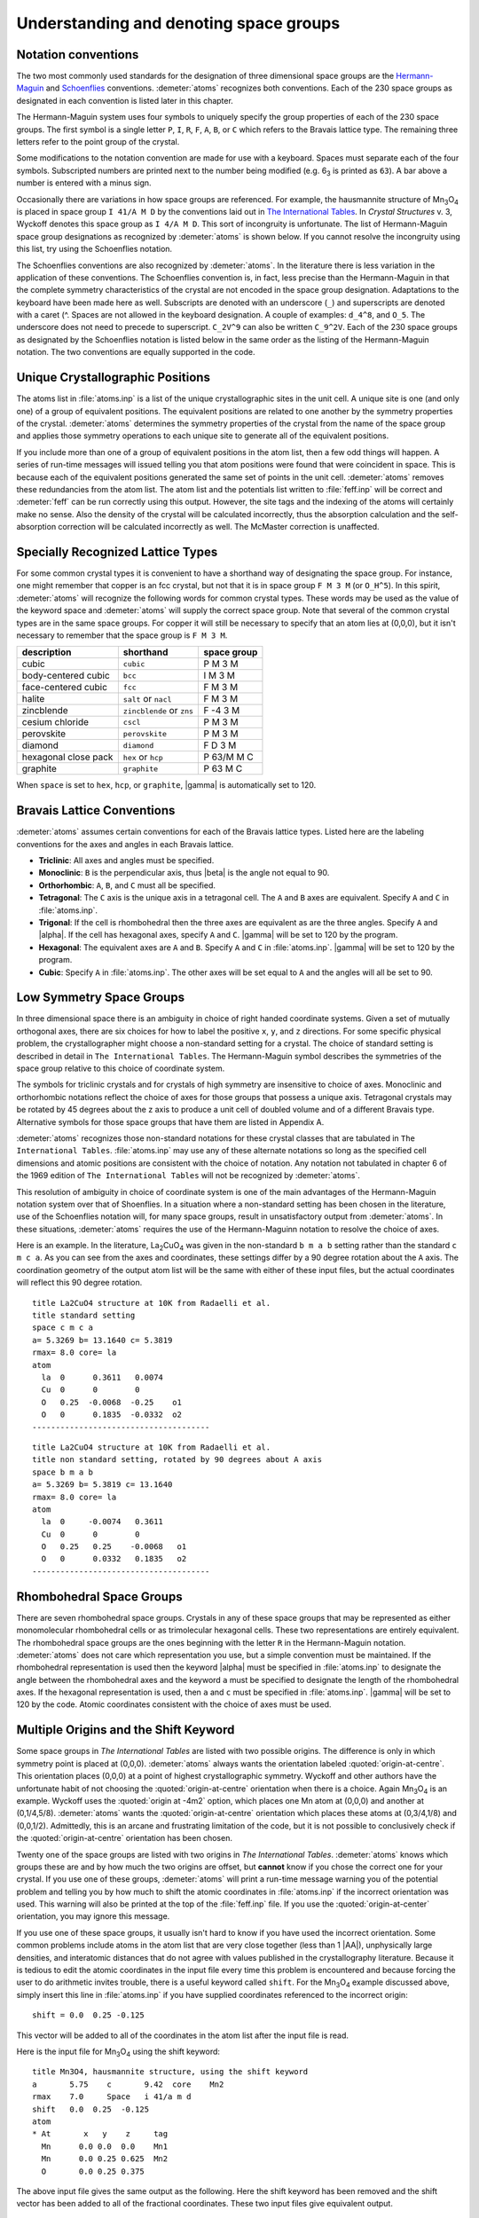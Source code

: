 ..
   Artemis document is copyright 2016 Bruce Ravel and released under
   The Creative Commons Attribution-ShareAlike License
   http://creativecommons.org/licenses/by-sa/3.0/


Understanding and denoting space groups
=======================================

.. todo:: Numbers in tables of space group symbols


Notation conventions
--------------------

The two most commonly used standards for the designation of three
dimensional space groups are the `Hermann-Maguin
<https://en.wikipedia.org/wiki/Hermann%E2%80%93Mauguin_notation>`_ and
`Schoenflies <https://en.wikipedia.org/wiki/Schoenflies_notation>`_
conventions. :demeter:`atoms` recognizes both conventions. Each of the
230 space groups as designated in each convention is listed later in
this chapter.

The Hermann-Maguin system uses four symbols to uniquely specify the
group properties of each of the 230 space groups. The first symbol is a
single letter ``P``, ``I``, ``R``, ``F``, ``A``, ``B``, or ``C`` which
refers to the Bravais lattice type. The remaining three letters refer to
the point group of the crystal.

Some modifications to the notation convention are made for use with a
keyboard. Spaces must separate each of the four symbols. Subscripted
numbers are printed next to the number being modified (e.g. 6\ :sub:`3`
is printed as ``63``). A bar above a number is entered with a minus
sign.

Occasionally there are variations in how space groups are referenced.
For example, the hausmannite structure of Mn\ :sub:`3`\ O\ :sub:`4` is
placed in space group ``I 41/A M D`` by the conventions laid out in
`The International Tables <http://it.iucr.org/A/>`_.  In *Crystal
Structures* v. 3, Wyckoff denotes this space group as ``I 4/A M
D``. This sort of incongruity is unfortunate. The list of
Hermann-Maguin space group designations as recognized by
:demeter:`atoms` is shown below. If you cannot resolve the incongruity
using this list, try using the Schoenflies notation.

.. bibliography:: ../artemis.bib
   :filter: author % "Wyckoff" or title % "International"
   :list: bullet


The Schoenflies conventions are also recognized by
:demeter:`atoms`. In the literature there is less variation in the
application of these conventions. The Schoenflies convention is, in
fact, less precise than the Hermann-Maguin in that the complete
symmetry characteristics of the crystal are not encoded in the space
group designation. Adaptations to the keyboard have been made here as
well. Subscripts are denoted with an underscore (``_``) and
superscripts are denoted with a caret (^. Spaces are not allowed in
the keyboard designation. A couple of examples: ``d_4^8``, and
``O_5``. The underscore does not need to precede to
superscript. ``C_2V^9`` can also be written ``C_9^2V``. Each of the
230 space groups as designated by the Schoenflies notation is listed
below in the same order as the listing of the Hermann-Maguin
notation. The two conventions are equally supported in the code.


Unique Crystallographic Positions
---------------------------------

The atoms list in :file:`atoms.inp` is a list of the unique
crystallographic sites in the unit cell. A unique site is one (and
only one) of a group of equivalent positions. The equivalent positions
are related to one another by the symmetry properties of the
crystal. :demeter:`atoms` determines the symmetry properties of the
crystal from the name of the space group and applies those symmetry
operations to each unique site to generate all of the equivalent
positions.

If you include more than one of a group of equivalent positions in the
atom list, then a few odd things will happen. A series of run-time
messages will issued telling you that atom positions were found that
were coincident in space. This is because each of the equivalent
positions generated the same set of points in the unit
cell. :demeter:`atoms` removes these redundancies from the atom
list. The atom list and the potentials list written to
:file:`feff.inp` will be correct and :demeter:`feff` can be run
correctly using this output. However, the site tags and the indexing
of the atoms will certainly make no sense. Also the density of the
crystal will be calculated incorrectly, thus the absorption
calculation and the self-absorption correction will be calculated
incorrectly as well. The McMaster correction is unaffected.


Specially Recognized Lattice Types
----------------------------------

For some common crystal types it is convenient to have a shorthand way
of designating the space group. For instance, one might remember that
copper is an fcc crystal, but not that it is in space group ``F M 3
M`` (or ``O_H^5``). In this spirit, :demeter:`atoms` will recognize
the following words for common crystal types. These words may be used
as the value of the keyword space and :demeter:`atoms` will supply the
correct space group. Note that several of the common crystal types are
in the same space groups. For copper it will still be necessary to
specify that an atom lies at (0,0,0), but it isn't necessary to
remember that the space group is ``F M 3 M``.


+----------------------+---------------------------+---------------+
| description          | shorthand                 | space group   |
+======================+===========================+===============+
| cubic                | ``cubic``                 | P M 3 M       |
+----------------------+---------------------------+---------------+
| body-centered cubic  | ``bcc``                   | I M 3 M       |
+----------------------+---------------------------+---------------+
| face-centered cubic  | ``fcc``                   | F M 3 M       |
+----------------------+---------------------------+---------------+
| halite               | ``salt`` or ``nacl``      | F M 3 M       |
+----------------------+---------------------------+---------------+
| zincblende           | ``zincblende`` or ``zns`` | F -4 3 M      |
+----------------------+---------------------------+---------------+
| cesium chloride      | ``cscl``                  | P M 3 M       |
+----------------------+---------------------------+---------------+
| perovskite           | ``perovskite``            | P M 3 M       |
+----------------------+---------------------------+---------------+
| diamond              | ``diamond``               | F D 3 M       |
+----------------------+---------------------------+---------------+
| hexagonal close pack | ``hex`` or ``hcp``        | P 63/M M C    |
+----------------------+---------------------------+---------------+
| graphite             | ``graphite``              | P 63 M C      |
+----------------------+---------------------------+---------------+

When ``space`` is set to ``hex``, ``hcp``, or ``graphite``, |gamma| is
automatically set to 120.



Bravais Lattice Conventions
---------------------------

:demeter:`atoms` assumes certain conventions for each of the Bravais
lattice types.  Listed here are the labeling conventions for the axes
and angles in each Bravais lattice.

- **Triclinic**: All axes and angles must be specified.

- **Monoclinic**: ``B`` is the perpendicular axis, thus |beta| is the
  angle not equal to 90.

- **Orthorhombic**: ``A``, ``B``, and ``C`` must all be specified.

- **Tetragonal**: The ``C`` axis is the unique axis in a tetragonal
  cell. The ``A`` and ``B`` axes are equivalent. Specify ``A`` and
  ``C`` in :file:`atoms.inp`.

- **Trigonal**: If the cell is rhombohedral then the three axes are
  equivalent as are the three angles. Specify ``A`` and |alpha|. If
  the cell has hexagonal axes, specify ``A`` and ``C``. |gamma| will
  be set to 120 by the program.

- **Hexagonal**: The equivalent axes are ``A`` and ``B``. Specify
  ``A`` and ``C`` in :file:`atoms.inp`. |gamma| will be set to 120 by the
  program.

- **Cubic**: Specify ``A`` in :file:`atoms.inp`. The other axes will
  be set equal to ``A`` and the angles will all be set to 90.


Low Symmetry Space Groups
-------------------------

In three dimensional space there is an ambiguity in choice of right
handed coordinate systems. Given a set of mutually orthogonal axes,
there are six choices for how to label the positive ``x``, ``y``, and
``z`` directions. For some specific physical problem, the
crystallographer might choose a non-standard setting for a crystal. The
choice of standard setting is described in detail in
``The International Tables``. The Hermann-Maguin symbol describes the
symmetries of the space group relative to this choice of coordinate
system.

The symbols for triclinic crystals and for crystals of high symmetry are
insensitive to choice of axes. Monoclinic and orthorhombic notations
reflect the choice of axes for those groups that possess a unique axis.
Tetragonal crystals may be rotated by 45 degrees about the z axis to
produce a unit cell of doubled volume and of a different Bravais type.
Alternative symbols for those space groups that have them are listed in
Appendix A.

:demeter:`atoms` recognizes those non-standard notations for these
crystal classes that are tabulated in ``The International
Tables``. :file:`atoms.inp` may use any of these alternate notations
so long as the specified cell dimensions and atomic positions are
consistent with the choice of notation. Any notation not tabulated in
chapter 6 of the 1969 edition of ``The International Tables`` will not
be recognized by :demeter:`atoms`.

This resolution of ambiguity in choice of coordinate system is one of
the main advantages of the Hermann-Maguin notation system over that of
Shoenflies. In a situation where a non-standard setting has been
chosen in the literature, use of the Schoenflies notation will, for
many space groups, result in unsatisfactory output from
:demeter:`atoms`. In these situations, :demeter:`atoms` requires the
use of the Hermann-Maguinn notation to resolve the choice of axes.

Here is an example. In the literature, La\ :sub:`2`\ CuO\ :sub:`4` was
given in the non-standard ``b m a b`` setting rather than the standard
``c m c a``. As you can see from the axes and coordinates, these
settings differ by a 90 degree rotation about the ``A`` axis. The
coordination geometry of the output atom list will be the same with
either of these input files, but the actual coordinates will reflect
this 90 degree rotation.

::

    title La2CuO4 structure at 10K from Radaelli et al.
    title standard setting
    space c m c a
    a= 5.3269 b= 13.1640 c= 5.3819
    rmax= 8.0 core= la
    atom
      la  0      0.3611   0.0074
      Cu  0      0        0
      O   0.25  -0.0068  -0.25    o1
      O   0      0.1835  -0.0332  o2
    --------------------------------------

::

    title La2CuO4 structure at 10K from Radaelli et al.
    title non standard setting, rotated by 90 degrees about A axis
    space b m a b
    a= 5.3269 b= 5.3819 c= 13.1640
    rmax= 8.0 core= la
    atom
      la  0     -0.0074   0.3611
      Cu  0      0        0
      O   0.25   0.25    -0.0068   o1
      O   0      0.0332   0.1835   o2
    --------------------------------------


Rhombohedral Space Groups
-------------------------

There are seven rhombohedral space groups. Crystals in any of these
space groups that may be represented as either monomolecular
rhombohedral cells or as trimolecular hexagonal cells. These two
representations are entirely equivalent. The rhombohedral space groups
are the ones beginning with the letter ``R`` in the Hermann-Maguin
notation. :demeter:`atoms` does not care which representation you use,
but a simple convention must be maintained. If the rhombohedral
representation is used then the keyword |alpha| must be specified in
:file:`atoms.inp` to designate the angle between the rhombohedral axes
and the keyword ``a`` must be specified to designate the length of the
rhombohedral axes. If the hexagonal representation is used, then ``a``
and ``c`` must be specified in :file:`atoms.inp`. |gamma| will be set
to 120 by the code. Atomic coordinates consistent with the choice of
axes must be used.


Multiple Origins and the Shift Keyword
--------------------------------------

Some space groups in *The International Tables* are listed with two
possible origins. The difference is only in which symmetry point is
placed at (0,0,0). :demeter:`atoms` always wants the orientation
labeled :quoted:`origin-at-centre`. This orientation places (0,0,0) at a point
of highest crystallographic symmetry. Wyckoff and other authors have
the unfortunate habit of not choosing the :quoted:`origin-at-centre`
orientation when there is a choice. Again Mn\ :sub:`3`\ O\ :sub:`4` is an
example. Wyckoff uses the :quoted:`origin at -4m2` option, which
places one Mn atom at (0,0,0) and another at (0,1/4,5/8).
:demeter:`atoms` wants the :quoted:`origin-at-centre` orientation
which places these atoms at (0,3/4,1/8) and (0,0,1/2). Admittedly,
this is an arcane and frustrating limitation of the code, but it is
not possible to conclusively check if the :quoted:`origin-at-centre`
orientation has been chosen.

Twenty one of the space groups are listed with two origins in *The
International Tables*. :demeter:`atoms` knows which groups these are
and by how much the two origins are offset, but **cannot** know if you
chose the correct one for your crystal. If you use one of these
groups, :demeter:`atoms` will print a run-time message warning you of
the potential problem and telling you by how much to shift the atomic
coordinates in :file:`atoms.inp` if the incorrect orientation was
used. This warning will also be printed at the top of the
:file:`feff.inp` file. If you use the :quoted:`origin-at-center`
orientation, you may ignore this message.

If you use one of these space groups, it usually isn't hard to know if
you have used the incorrect orientation. Some common problems include
atoms in the atom list that are very close together (less than 1
|AA|), unphysically large densities, and interatomic distances that do
not agree with values published in the crystallography
literature. Because it is tedious to edit the atomic coordinates in
the input file every time this problem is encountered and because
forcing the user to do arithmetic invites trouble, there is a useful
keyword called ``shift``. For the Mn\ :sub:`3`\ O\ :sub:`4` example
discussed above, simply insert this line in :file:`atoms.inp` if you have
supplied coordinates referenced to the incorrect origin:

::

      shift = 0.0  0.25 -0.125

This vector will be added to all of the coordinates in the atom list
after the input file is read.

Here is the input file for Mn\ :sub:`3`\ O\ :sub:`4` using the shift
keyword:

::

    title Mn3O4, hausmannite structure, using the shift keyword
    a       5.75    c       9.42  core    Mn2
    rmax    7.0     Space   i 41/a m d
    shift   0.0  0.25  -0.125
    atom
    * At       x   y    z     tag
      Mn      0.0 0.0  0.0    Mn1
      Mn      0.0 0.25 0.625  Mn2
      O       0.0 0.25 0.375

The above input file gives the same output as the following. Here the
shift keyword has been removed and the shift vector has been added to
all of the fractional coordinates. These two input files give equivalent
output.

::

    title Mn3O4, hausmannite structure, no shift keyword
    a       5.75    c       9.42  core      Mn2
    rmax    7.0     Space   i 41/a m d
    atom
    * At       x    y     z     tag
      Mn      0.0  0.25 -0.125  Mn1
      Mn      0.0  0.50  0.50   Mn2
      O       0.0  0.50  0.25



Denoting Space Groups
---------------------

The following is my attempt to demystify the crazy symbolism used by the
Hermann-Maguin and Schoenflies conventions. This is by no means an
adequate explanation of the rich and beautiful field of crystallography.
For that, I recommend a real crystallography text.

An important part of the demystification process is to define some of
the important terms used to describe crystal symmetries. The words
*system*, *Bravais lattice*, *crystal class*, and *space group* have
well-defined meanings. The symbols used in each of the notation
conventions specifically relate the various symmetries of crystals. In
crystallography, a symmetry operation is defined as a sequence of
reflections, translations, and/or rotations that map the crystal back
onto itself in such a way that the crystal after the mapping is
indistinguishable from the crystal before the mapping.



A Quick Review of Crystallography
~~~~~~~~~~~~~~~~~~~~~~~~~~~~~~~~~

To start, here are some definitions. These will be elaborated below.

- **System**: The undecorated shape of the unit cell.

- **Bravais Lattice**: An undecorated lattice of equivalent points.

- **Crystal Class**: The description of the symmetries about a point.

- **Space Group**: The complete description of three dimensional
  crystal symmetries.

There are seven systems of crystals. The system refers to the shape of
the undecorated unit cell. They are:

- **Triclinic**: a |neq| b |neq| c, |alpha| |neq| |beta| |neq| |gamma| |neq| 90\ |deg|

- **Monoclinic**: a |neq| b |neq| c, |alpha| = |gamma| = 90\ |deg|, |beta| |neq| 90\ |deg|

- **Orthorhombic**: a |neq| b |neq| c, |alpha| = |beta| = |gamma| = 90\ |deg|

- **Tetragonal**: a = b |neq| c, |alpha| = |beta| = |gamma| = 90\ |deg|

- **Hexagonal**: a = b |neq| c, |alpha| = |beta| = 90\ |deg|, |gamma| = 120\ |deg|

- **Trigonal**: (rhombohedral axes): a = b = c, |alpha| = |beta| = |gamma| < 120\ |deg| |neq| 90\ |deg|
  (hexagonal axes): a = b |neq| c, |alpha| = |beta| = 90\ |deg|, |gamma| = 120\ |deg|

- **Cubic**: a = b = c, |alpha| = |beta| = |gamma| = 90\ |deg|

There are fourteen Bravais lattices. The Bravais lattices are
constructed from the simplest translational symmetries applied to the
seven crystal systems. A ``P`` lattice has decoration only at the
corners of the unit cell. An ``I`` lattice has decoration at the body
center of the cell as well as at the corners. An ``F`` lattice has
decoration at the face centers as well as at the corners. A ``C``
lattice has decoration at the center of the (001) face as well as at the
corners. Likewise ``A`` and ``B`` lattices have decoration at the
centers of the (100) and (010) faces respectively. ``R`` lattices are a
special type in the trigonal system which possess rhombohedral symmetry.

All seven crystal systems have ``P`` lattices, but not all the classes
have the other type of Bravais lattices. This is because there is
degeneracy when all the Bravais lattice types are applied to all the
crystal systems. For example, a face centered tetragonal cell can be
expressed as a body centered tetragonal cell by rotating the two
equivalent axes by 45\ |deg| and shortening them by a factor of square
root of 2. Considering such degeneracies reduces the possible
decorations of the seven systems to these 14 unique three dimensional
lattices:

+---------------+------------+
| Lattice       | symbol     |
+===============+============+
|  Triclinic    | P          |
+---------------+------------+
|  Monoclinic   | P, C       |
+---------------+------------+
|  Orthorhombic | P, C, I, F |
+---------------+------------+
|  Tetragonal   | P, I       |
+---------------+------------+
|  Hexagonal    | P          |
+---------------+------------+
|  Trigonal     | P, R       |
+---------------+------------+
|  Cubic        | P, I, F    |
+---------------+------------+

For historic reasons, hexagonal cells are sometimes called ``C``
lattices. :demeter:`atoms` will recognize hexagonal ``P`` cells
denoted in :file:`atoms.inp` by the letter ``C``. Modern literature
usually uses the ``P`` designation.

The decorations placed on the Bravais lattices come in 32 flavors called
classes or point groups which represent the possible symmetries within
the decorations. Each type of symmetry is defined either by a reflection
plane, a rotation axis, or a rotary inversion axis. A reflection plane
can either be a simple mirror plane or a glide plane, which defines the
symmetry operation of reflecting through a mirror followed by
translating along a direction in the plane. A rotation axis can either
define a simple rotation or a screw rotation, which is the symmetry
operation of rotating about the axis followed by translating along that
axis. A rotary inversion axis defines the symmetry operation of
reflecting through a plane followed by rotating about an axis in that
plane.

These three symmetry types, reflection plane, rotation axis, and rotary
inversion axis, can be combined in 32 non-degenerate ways. (An example
degeneracy: the symmetry operation of combining a 180\ |deg| rotary inversion
with a mirror reflection is identical to the operation of a simple 180\ |deg|
rotation.) It would seem that the 32 classes could decorate the 14
Bravais lattices in 458 ways. In fact, the number might be larger as
there are numerous types of screw axes and glide planes. Again,
considering degeneracies reduces the total number of combinations,
leaving 230 unique decorations of the Bravais lattices. These are called
space groups. The 230 space groups are a rigorously complete set of
descriptions of crystal symmetries in three dimensional space. That is,
there may be new crystals but there are no new space groups. Here I am
only considering space-filling crystals with translational periodicity.
3-D Penrose structures and quasi-crystals are outside the realm of this
appendix and of the code.



Decoding the Hermann-Maguin Notation
~~~~~~~~~~~~~~~~~~~~~~~~~~~~~~~~~~~~

The Hermann-Maguin notation uses a set of two to four symbols to
completely specify the symmetries of a space group. The first symbol is
always a single letter specifying the Bravais lattice. The next three
symbols specify the class of the space group. These three symbols are
some combination of the following characters:

::

        1 2 3 4 5 6 A B C D M N / -

These are sufficient to completely specify the various planar and axial
symmetries of the classes and sub-classes. The following is a discussion
of the most important rules of this convention. Some details are
neglected but sufficient information is provided to appreciate the
information contained in the notation.

The second symbol in the Hermann-Maguin notation, i.e. the one after the
Bravais lattice symbol, tells about symmetries involving the primary
axis of the cell and/or of the plane normal to the primary axis. The
primary axis is defined as follows:

- **Triclinic**: none

- **Monoclinic**: the B axis

- **Orthorhombic**: the C axis

- **Tetragonal**: the C axis

- **Hexagonal**: the C axis

- **Trigonal**: the A axis

- **Cubic**: the A axis

In cubic or rhombohedral lattices the axes are equivalent, thus the
primary axis is arbitrary. For orthorhombic lattices the third and
fourth symbols specify the symmetries of the a and b axes respectively.
In other lattices, the last two symbols encode the remaining symmetries
as described below.

A space filling crystal will always show a symmetry when rotated through
``(360/n)`` degrees, where n is one of ``1``, ``2``, ``3``, ``4``, or
``6``. The second symbol often tells the rotational symmetry properties
of the primary axis. Notice that all trigonal, tetragonal, and hexagonal
groups have a ``3``, ``4``, or ``6`` respectively in their designations.
Many orthorhombic and monoclinic groups have a ``2``, which is the
highest degree of rotational symmetry available to those lattices. Cubic
groups may possess 2- or 4-fold rotational symmetry about the cell axes,
thus have ``2`` or ``4`` in the second symbol.

Many second symbols contain a second number. This is the subscripted
number when the Hermann-Maguin notation is typeset. This refers to the
type of screw symmetry associated with the axis. A screw symmetric
lattice is mapped onto itself by an anti-clockwise rotation through
``m*(360/n)`` degrees and a translation of ``1/n`` up the primary axis.
Here n is the degree of rotational symmetry, m is the type of screw, and
the definition of rotation and direction is right-handed. Two types of
screw symmetry that are different only in handedness of rotation are
called enantiomorphous. The enantiomorphous pairs are ``31`` and ``32``,
``41`` and ``43``, ``61`` and ``65``, and ``62`` and ``64``.

Several of the second symbols are one or two numbers followed by a slash
and a letter, e.g. ``P 63/M M C``. The letter specifies the type of
reflection plane that is normal to the rotation axis.

There are several types of reflection planes. The simplest is a mirror
plane, denoted by the letter ``M``. This says the crystal is mapped onto
itself by reflecting all atoms through a mirror placed in an appropriate
plane in the crystal. The letters ``A``, ``B``, or ``C`` denote glide
planes. These map the crystal onto itself by reflecting through the
plane then translating elements of the crystal by half the length of the
cell axis normal to the reflection plane. A ``D`` glide plane is similar
but involves translations of a quarter of the cell axis length. Finally,
the letter ``N`` denotes a diagonal glide plane, which is a reflection
through a plane followed by a translation in the same plane of half the
length of both cell axes in that plane.

The symbol ``-`` before a number indicates a rotary inversion axis. This
maps the crystal back onto itself by rotating through ``(360/n)``
degrees then reflecting through a plane parallel to the rotation axis.

A final word about the Hermann-Maguin notation, all cubic space groups
have four three-fold rotational axes through the body diagonals. Thus
all cubic groups have the number 3 as the third symbol, e.g.
``F M 3 M``.


Decoding the Schoenflies Notation
~~~~~~~~~~~~~~~~~~~~~~~~~~~~~~~~~

The Schoenflies notation uses a set of three symbols to classify sets
of space groups by their dominant symmetry features. The letters
``C``, ``D``, ``S``, ``T``, and ``O`` denote the character of the
center of symmetry. The symbol after the underscore (the subscript
when typeset) indicates the presence of symmetry planes and additional
symmetry axes.  The number after the caret (the superscript when
typeset) is simply an indexing of all the distinct space groups that
share major symmetry properties. In the older literature, ``D``
symmetry centers are occasionally referred to as
``V``. :demeter:`atoms` will probably understand a space group
referred to by the letter ``V``, but using the ``D`` notation is
recommended.

The letter ``C`` indicates an rotation axis where the crystal is mapped
onto itself when rotated by ``(360/n)`` deg, where n is the number after
the underscore. An ``H`` after the underscore indicates the presence of
a plane of symmetry normal to the rotation axis. A ``V`` after the
underscore indicates one or two planes of symmetry parallel to the
rotation axis. The letter ``S`` after the underscore indicates a normal
plane of symmetry in a crystal where the degree of rotational symmetry
is 1. The letter ``I`` after the underscore indicates the presence of a
point center of symmetry.

The letter ``S`` indicates a rotary inversion axis. The degree of
rotation is the number after the underscore.

The letter ``D`` denotes a primary rotation axis with another rotation
axis normal to it. The degree of rotation of both axes is the number
after the underscore. The letters ``H`` and ``V`` have the same meanings
as they did in groups beginning with the letter ``C``. The letter ``D``
indicates the presence of a diagonal symmetry plane.

Cubic groups are all specified by the letters ``T`` and ``O``. ``T``
indicates tetrahedral symmetry, that is, the presence of the four
three-fold axes and three two-fold axes. ``O`` indicates octahedral
symmetry, i.e. four three-fold axes with three four-fold axes. ``H`` and
``D`` after the underscore carry the same meaning as before.


The Hermann-Maguin Notation
~~~~~~~~~~~~~~~~~~~~~~~~~~~


Notation for the Standard Settings
^^^^^^^^^^^^^^^^^^^^^^^^^^^^^^^^^^

**2 Triclinic and 13 Monoclinic Space Groups**

+------+-------+--------+-------+-------+--------+---------+
| [1]  |P 1    |P -1    |P 2    |P 21   |C 2     |P M      |
+------+-------+--------+-------+-------+--------+---------+
| [7]  |P C    |C M     |C C    |P 2/M  |P 21/M  |C 2/M    |
+------+-------+--------+-------+-------+--------+---------+
| [13] |P 2/C  |P 21/C  |C 2/C  |                          |
+------+-------+--------+-------+--------------------------+

**59 Orthorhombic Space Groups**


+----------+----------+----------+----------+----------+----------+
|P 2 2 2   |P 2 2 21  |P 21 21 2 |P 21 21 21|C 2 2 21  |C 2 2 2   |
+----------+----------+----------+----------+----------+----------+
|F 2 2 2   |I 2 2 2   |I 21 21 21|P M M 2   |P M C 21  |P C C 2   |
+----------+----------+----------+----------+----------+----------+
|P M A 2   |P C A 21  |P N C 2   |P M N 21  |P B A 2   |P N A 21  |
+----------+----------+----------+----------+----------+----------+
|P N N 2   |C M M 2   |C M C 21  |C C C 2   |A M M 2   |A B M 2   |
+----------+----------+----------+----------+----------+----------+
|A M A 2   |A B A 2   |F M M 2   |F D D 2   |I M M 2   |I B A 2   |
+----------+----------+----------+----------+----------+----------+
|I M A 2   |P M M M   |P N N N   |P C C M   |P B A N   |P M M A   |
+----------+----------+----------+----------+----------+----------+
|P N N A   |P M N A   |P C C A   |P B A M   |P C C N   |P B C M   |
+----------+----------+----------+----------+----------+----------+
|P N N M   |P M M N   |P B C N   |P B C A   |P N M A   |C M C M   |
+----------+----------+----------+----------+----------+----------+
|C M C A   |C M M M   |C C C M   |C M M A   |C C C A   |F M M M   |
+----------+----------+----------+----------+----------+----------+
|F D D D   |I M M M   |I B A M   |I B C A   |I M M A   |          |
+----------+----------+----------+----------+----------+----------+

**68 Tetragonal Space Groups**


+----------+----------+----------+----------+----------+------------+
|P 4       |P 41      |P 42      |P 43      |I 4       |I 41        |
+----------+----------+----------+----------+----------+------------+
|P -4      |I -4      |P 4/M     |P 42/M    |P 4/N     |P 42/N      |
+----------+----------+----------+----------+----------+------------+
|I 4/M     |I 41/A    |P 4 2 2   |P 4 21 2  |P 41 2 2  |P 41 21 2   |
+----------+----------+----------+----------+----------+------------+
|P 42 2 2  |P 42 21 2 |P 43 2 2  |P 43 21 2 |I 4 2 2   |I 41 2 2    |
+----------+----------+----------+----------+----------+------------+
|P 4 M M   |P 4 B M   |P 42 C M  |P 42 N M  |P 4 C C   |P 4 N C     |
+----------+----------+----------+----------+----------+------------+
|P 42 M C  |P 42 B C  |I 4 M M   |I 4 C M   |I 41 M D  |I 41 C D    |
+----------+----------+----------+----------+----------+------------+
|P -4 2 M  |P -4 2 C  |P -4 21 M |P -4 21 C |P -4 M 2  |P -4 C 2    |
+----------+----------+----------+----------+----------+------------+
|P -4 B 2  |P -4N2    |I -4 M 2  |I -4 C 2  |I -42 M   |I -42 D     |
+----------+----------+----------+----------+----------+------------+
|P 4/M M M |P 4/M C C |P 4/N B M |P 4/N N C |P 4/M B M |P 4/M N C   |
+----------+----------+----------+----------+----------+------------+
|P 4/N M M |P 4/N C C |P 42/M M C|P 42/M C M|P 42/N B C|P 42/N N M  |
+----------+----------+----------+----------+----------+------------+
|P 42/M B C|P 42/M N M|P 42/N M C|P 42/N C M|I 4/M M M |I 4/M C M   |
+----------+----------+----------+----------+----------+------------+
|I 41/A M D|I 41/A C D|                                             |
+----------+----------+---------------------------------------------+

**25 Trigonal Space Groups**


+----------+----------+----------+----------+----------+------------+
|P 3       |P 3 1     |P 32      |R3        |P -3      |R -3        |
+----------+----------+----------+----------+----------+------------+
|P 3 1 2   |P 3 2 1   |P 31 1 2  |P 31 2 1  |P 32 1 2  |P 32 2 1    |
+----------+----------+----------+----------+----------+------------+
|R 32      |P 3 M 1   |P 3 1 M   |P 3 C 1   |P 3 1 C   |R 3 M       |
+----------+----------+----------+----------+----------+------------+
|R 3C      |P -3 1 M  |P -3 1 C  |P -3 M 1  |P -3 C 1  |R -3 M      |
+----------+----------+----------+----------+----------+------------+
|R -3 C    |          |          |          |          |            |
+----------+----------+----------+----------+----------+------------+

**27 Hexagonal Space Groups**


+----------+----------+----------+----------+----------+------------+
|P 6       |P 61      |P 65      |P 62      |P 64      |P 63        |
+----------+----------+----------+----------+----------+------------+
|P -6      |P 6/M     |P 63/M    |P 62 2    |P 61 2 2  |P 65 2 2    |
+----------+----------+----------+----------+----------+------------+
|P 62 2 2  |P 64 2 2  |P 63 2 2  |P 6 M M   |P 6 C C   |P 63 C M    |
+----------+----------+----------+----------+----------+------------+
|P 63 M C  |P -6 M 2  |P -6 C 2  |P -6 2 M  |P -62 C   |P 6/M M M   |
+----------+----------+----------+----------+----------+------------+
|P 6/M C C |P 63/M C M|P 63/M M C|          |          |            |
+----------+----------+----------+----------+----------+------------+

**36 Cubic Space Groups**


+----------+----------+----------+----------+----------+------------+
|P 2 3     |F 2 3     |I 2 3     |P 21 3    |I 21 3    |P M 3       |
+----------+----------+----------+----------+----------+------------+
|P N 3     |F M 3     |F D 3     |I M 3     |P A 3     |I A 3       |
+----------+----------+----------+----------+----------+------------+
|P 4 3 2   |P 42 3 2  |F 4 3 2   |F 41 3 2  |I 4 3 2   |P 43 3 2    |
+----------+----------+----------+----------+----------+------------+
|P 41 3 2  |I 41 3 2  |P -4 3 M  |F -4 3 M  |I -4 3 M  |P -4 3 N    |
+----------+----------+----------+----------+----------+------------+
|F -4 3 C  |I -4 3 D  |P M 3 M   |P N 3 N   |P M 3 N   |P N 3 M     |
+----------+----------+----------+----------+----------+------------+
|F M 3 M   |F M 3 C   |F D 3 M   |F D 3 C   |I M 3 M   |I A 3 D     |
+----------+----------+----------+----------+----------+------------+


Non-Standard Settings
^^^^^^^^^^^^^^^^^^^^^

Here are the notations for the alternate settings of the monoclinic and
orthorhombic space groups. Also presented are the notations for
tetragonal space groups that have been rotated by 45 degrees resulting
in a unit cell of doubled volume and of a different Bravais type.

In an monoclinic or orthorhombic space group, the Hermann-Maguin symbols
are identical for the various settings if none of the three axes possess
special symmetry properties. In this case the three axes are
distinguished only by length and the symbol is the same for all
settings.

The column headings below indicate the orientations of the alternative
settings relative to the standard setting. For instance, ``cab`` is a
setting with axes and coordinates cyclically permuted from the
standard setting. This is equivalent to a rotation of 120 degrees
about an axis in a <111> direction relative to the Cartesian axes. The
setting ``a-cb`` is rotated by 90 degrees about the A axis. Thus the
``B`` and ``C`` axes are swapped and the ``y`` and ``z`` coordinates
in the standard setting map onto the ``z`` and ``-y`` coordinates of
the alternate setting. In :demeter:`atoms`, when an alternative
setting is specified in :file:`atoms.inp`, the axes and coordinates are
multiplied by the appropriate permutation matrix onto the standard
setting. The positions in the unit cell are expanded according to the
Hermann-Maguin symbol for the standard setting. The contents of the
unit cell are then permuted back to the specified setting.

**Symbols for Monoclinic Groups of Various Settings**

::

    standard                     |         standard
      abc            bca         |          abc             bca
    -----------------------------------------------------------------
      P 2     both settings      |          P 21      both settings
      B 2    or     C 2          |          P M       both settings
      P B    or     P C          |          B M      or     C M
      B B    or     C C          |          P 2/M     both settings
      P 21/M  both settings      |          B 2/M    or     C 2/M
      P 2/B  or     P 2/C        |          P 21/B   or     P 2/C
      B 2/B  or     C 2/C        |



**Symbols for Orthorhombic Groups of Various Settings**


+----------+----------+----------+----------+----------+----------+
|(standard)|          |          |          |          |          |
|abc       |cab       |bca       |a-cb      |ba-c      |-cab      |
+==========+==========+==========+==========+==========+==========+
|P 2 2 2   |each setting                                          |
+----------+----------+----------+----------+----------+----------+
|P 2 2 21  |P 21 2 2  |P 2 21 2  |P 2 21 2  |P 2 2 21  |P 21 2 2  |
+----------+----------+----------+----------+----------+----------+
|P 21 21 2 |P 2 21 21 |P 21 2 21 |P 21 2 21 |P 21 21 2 |P 2 21 21 |
+----------+----------+----------+----------+----------+----------+
|P 21 21 21|each setting                                          |
+----------+----------+----------+----------+----------+----------+
|C 2 2 21  |A 21 2 2  |B 2 21 2  |B 2 21 2  |C 2 2 21  |A 21 2 2  |
+----------+----------+----------+----------+----------+----------+
|C 2 2 2   |A 2 2 2   |B 2 2 2   |B 2 2 2   |C 2 2 2   |A 2 2 2   |
+----------+----------+----------+----------+----------+----------+
|F 2 2 2   |each setting                                          |
+----------+------------------------------------------------------+
|I 2 2 2   |each setting                                          |
+----------+------------------------------------------------------+
|I 21 21 21|each setting                                          |
+----------+----------+----------+----------+----------+----------+
|P M M 2   |P 2 M M   |P M 2 M   |P M 2 M   |P M M 2   |P 2 M M   |
+----------+----------+----------+----------+----------+----------+
|P M C 21  |P 21 M A  |P B 21 M  |P M 21 B  |P C M 21  |P 21 A M  |
+----------+----------+----------+----------+----------+----------+
|P C C 2   |P 2 A A   |P B 2 B   |P B 2 B   |P C C 2   |P 2 A A   |
+----------+----------+----------+----------+----------+----------+
|P M A 2   |P 2 M B   |P C 2 M   |P M 2 A   |P B M 2   |P 2 C M   |
+----------+----------+----------+----------+----------+----------+
|P C A 21  |P 21 A B  |P C 21 B  |P B 21 A  |P B C 21  |P 21 C A  |
+----------+----------+----------+----------+----------+----------+
|P N C 2   |P 2 N A   |P B 2 N   |P N 2 B   |P C N 2   |P 2 A N   |
+----------+----------+----------+----------+----------+----------+
|P M N 21  |P 21 M N  |P N 21 M  |P M 21 N  |P N M 21  |P 2 N M   |
+----------+----------+----------+----------+----------+----------+
|P B A 2   |P 2 C B   |P C 2 A   |P C 2 A   |P B A 2   |P 2 C B   |
+----------+----------+----------+----------+----------+----------+
|P N A 21  |P 21 N B  |P C 21 N  |P N 21 A  |P B N 21  |P 2 C N   |
+----------+----------+----------+----------+----------+----------+
|P N N 2   |P 2 N N   |P N 2 N   |P N 2 N   |P N N 2   |P 2 N N   |
+----------+----------+----------+----------+----------+----------+
|C M M 2   |A 2 M M   |B M 2 M   |B M 2 M   |C M M 2   |A 2 M M   |
+----------+----------+----------+----------+----------+----------+
|C M C 21  |A 21 M A  |B B 21 M  |B M 21 B  |C C M 21  |A 21 A M  |
+----------+----------+----------+----------+----------+----------+
|C C C 2   |A 2 C A   |B B 2 C   |B B 2 B   |C C C 2   |A 2 A A   |
+----------+----------+----------+----------+----------+----------+
|A M M 2   |B 2 M M   |C M 2 M   |A M 2 M   |B M M 2   |C 2 M M   |
+----------+----------+----------+----------+----------+----------+
|A B M 2   |B 2 C M   |C M 2 A   |A C 2 M   |B M A 2   |C 2 M B   |
+----------+----------+----------+----------+----------+----------+
|A M A 2   |B 2 M B   |C C 2 M   |A M 2 A   |B B M 2   |C 2 C M   |
+----------+----------+----------+----------+----------+----------+
|A B A 2   |B 2 C B   |C C 2 A   |A C 2 A   |B B A 2   |C 2 C B   |
+----------+----------+----------+----------+----------+----------+
|F M M 2   |F 2 M M   |F M 2 M   |F M 2 M   |F M M 2   |F 2 M M   |
+----------+----------+----------+----------+----------+----------+
|F D D 2   |F 2 D D   |F D 2 D   |F D 2 D   |F D D 2   |F 2 D D   |
+----------+----------+----------+----------+----------+----------+
|I M M 2   |I 2 M M   |I M 2 M   |I M 2 M   |I M M 2   |I 2 M M   |
+----------+----------+----------+----------+----------+----------+
|I B A 2   |I 2 C B   |I C 2 A   |I C 2 A   |I B A 2   |I 2 C B   |
+----------+----------+----------+----------+----------+----------+
|I M A 2   |I 2 M B   |I C 2 M   |I M 2 A   |I B M 2   |I 2 C M   |
+----------+----------+----------+----------+----------+----------+
|P M M M   |each setting                                          |
+----------+------------------------------------------------------+
|P N N N   |each setting                                          |
+----------+----------+----------+----------+----------+----------+
|P C C M   |P M A A   |P B M B   |P B M B   |P C C M   |P M A A   |
+----------+----------+----------+----------+----------+----------+
|P B A N   |P N C B   |P C N A   |P C N A   |P B A N   |P N C B   |
+----------+----------+----------+----------+----------+----------+
|P M M A   |P B M M   |P M C M   |P M A M   |P M M B   |P C M M   |
+----------+----------+----------+----------+----------+----------+
|P N N A   |P B N N   |P N C N   |P N A N   |P N N B   |P C N N   |
+----------+----------+----------+----------+----------+----------+
|P M N A   |P B M N   |P N C M   |P M A N   |P N M B   |P C N M   |
+----------+----------+----------+----------+----------+----------+
|P C C A   |P B A A   |P B C B   |P B A B   |P C C B   |P C A A   |
+----------+----------+----------+----------+----------+----------+
|P B A M   |P M C B   |P C M A   |P C M A   |P B A M   |P M C B   |
+----------+----------+----------+----------+----------+----------+
|P C C N   |P N A A   |P B N B   |P B N B   |P C C N   |P N A A   |
+----------+----------+----------+----------+----------+----------+
|P B C M   |P M C A   |P B M A   |P C M B   |P C A M   |P M A B   |
+----------+----------+----------+----------+----------+----------+
|P N N M   |P M N N   |P N M N   |P N M N   |P N N M   |P M N N   |
+----------+----------+----------+----------+----------+----------+
|P M M N   |P N M M   |P M N M   |P M N M   |P M M N   |P N M M   |
+----------+----------+----------+----------+----------+----------+
|P B C N   |P N C A   |P B N A   |P C N B   |P C A N   |P N A B   |
+----------+----------+----------+----------+----------+----------+
|P B C A   |P B C A   |P B C A   |P C A B   |P C A B   |P C A B   |
+----------+----------+----------+----------+----------+----------+
|P N M A   |P B N M   |P M C N   |P N A M   |P M N B   |P C M N   |
+----------+----------+----------+----------+----------+----------+
|C M C M   |A M M A   |B B M M   |B M M B   |C C M M   |A M A M   |
+----------+----------+----------+----------+----------+----------+
|C M C A   |A B M A   |B B C M   |B M A B   |C C M B   |A C A M   |
+----------+----------+----------+----------+----------+----------+
|C M M M   |A M M M   |B M M M   |B M M M   |C M M M   |A M M M   |
+----------+----------+----------+----------+----------+----------+
|C C C M   |A M A A   |B B M B   |B B M B   |C C C M   |A M A A   |
+----------+----------+----------+----------+----------+----------+
|C M M A   |A B M M   |B M C M   |B M A M   |C M M B   |A C M M   |
+----------+----------+----------+----------+----------+----------+
|C C C A   |A B A A   |B B C B   |B B A B   |C C C B   |A C A A   |
+----------+----------+----------+----------+----------+----------+
|F M M M   |each setting                                          |
+----------+------------------------------------------------------+
|F D D D   |each setting                                          |
+----------+------------------------------------------------------+
|I M M M   |each setting                                          |
+----------+----------+----------+----------+----------+----------+
|I B A M   |I M C B   |I C M A   |I C M A   |I B A M   |I M C B   |
+----------+----------+----------+----------+----------+----------+
|I B C A   |I B C A   |I B C A   |I C A B   |I C A B   |I C A B   |
+----------+----------+----------+----------+----------+----------+
|I M M A   |I B M M   |I M C M   |I M A M   |I M M B   |I C M M   |
+----------+----------+----------+----------+----------+----------+

**Symbols for Tetragonal Groups of Various Orientations**


+---------------+---------------+---------------+---------------+
|(standard) abc |(a+b)(b-a)c    |(standard) abc |(a+b)(b-a)c    |
+===============+===============+===============+===============+
|P 4            |C 4            |P 41           |C 41           |
+---------------+---------------+---------------+---------------+
|P 42           |C 42           |P 43           |C 43           |
+---------------+---------------+---------------+---------------+
|I 4            |F 4            |I 41           |F 41           |
+---------------+---------------+---------------+---------------+
|P -4           |C -4           |I -4           |F -4           |
+---------------+---------------+---------------+---------------+
|P 4/M          |C 4/M          |P 42/M         |C 42/M         |
+---------------+---------------+---------------+---------------+
|P 4/N          |C 4/A          |P 42/M         |C 42/A         |
+---------------+---------------+---------------+---------------+
|I 4/M          |F 4/M          |I 41/A         |F 41/D         |
+---------------+---------------+---------------+---------------+
|P 4 2 2        |C 4 2 2        |P 4 2 21       |C 4 2 21       |
+---------------+---------------+---------------+---------------+
|P 41 2 2       |C 41 2 2       |P 41 2 21      |C 41 2 21      |
+---------------+---------------+---------------+---------------+
|P 42 2 2       |C 42 2 2       |P 42 2 21      |C 42 2 21      |
+---------------+---------------+---------------+---------------+
|P 43 2 2       |C 43 2 2       |P 43 2 21      |C 43 2 21      |
+---------------+---------------+---------------+---------------+
|I 4 2 2        |F 4 2 2        |I 41 2 2       |F 41 2 2       |
+---------------+---------------+---------------+---------------+
|P 4 M M        |C 4 M M        |P 4 B M        |C 4 M B        |
+---------------+---------------+---------------+---------------+
|P 42 C M       |C 42 M C       |P 42 N M       |C 42 M N       |
+---------------+---------------+---------------+---------------+
|P 4 C C        |C 4 C C        |P 4 N C        |C 4 C N        |
+---------------+---------------+---------------+---------------+
|P 42 M C       |C 42 C M       |P 42 B C       |C 42 C B       |
+---------------+---------------+---------------+---------------+
|I 4 M M        |F 4 M M        |I 4 C M        |F 4 M C        |
+---------------+---------------+---------------+---------------+
|I 41 M D       |F 41 D M       |I 41 C D       |F 41 D C       |
+---------------+---------------+---------------+---------------+
|P -4 2 M       |C -4 M 2       |P -4 2 C       |C -4 C 2       |
+---------------+---------------+---------------+---------------+
|P -4 21 M      |C -4 M 21      |P -4 21 C      |C -4 C 21      |
+---------------+---------------+---------------+---------------+
|P -4 M 2       |C -4 2 M       |P -4 C 2       |C -4 2 C       |
+---------------+---------------+---------------+---------------+
|P -4 B 2       |C -4 2 B       |P -4 N 2       |C -4 2 N       |
+---------------+---------------+---------------+---------------+
|I -4 M 2       |F -4 2 M       |I -4 C 2       |F -4 2 C       |
+---------------+---------------+---------------+---------------+
|I -4 2 M       |F -4 M 2       |I -4 2 D       |F -4 D 2       |
+---------------+---------------+---------------+---------------+
|P 4/M M M      |C 4/M M M      |P 4/M C C      |C 4/M C C      |
+---------------+---------------+---------------+---------------+
|P 4/N B M      |C 4/A M B      |P 4/N N C      |C 4/A C N      |
+---------------+---------------+---------------+---------------+
|P 4/M B M      |C 4/M M B      |P 4/M N C      |C 4/M C N      |
+---------------+---------------+---------------+---------------+
|P 4/N M M      |C 4/A M M      |P 4/N C C      |C 4/A C C      |
+---------------+---------------+---------------+---------------+
|P 42/M M C     |C 42/M C M     |P 42/M C M     |C 42/M M C     |
+---------------+---------------+---------------+---------------+
|P 42/N B C     |C 42/A C B     |P 42/N N M     |C 42/A M N     |
+---------------+---------------+---------------+---------------+
|P 42/M B C     |C 42/M C B     |P 42/M N M     |C 42/M M N     |
+---------------+---------------+---------------+---------------+
|P 42/N M C     |C 42/A C M     |P 42/N C M     |C 42/A M C     |
+---------------+---------------+---------------+---------------+
|I 4/M M M      |F 4/M M M      |I 4/M C M      |F 4/M M C      |
+---------------+---------------+---------------+---------------+
|I 41/A M D     |F 41/D D M     |I 41/A C D     |F 41/D D C     |
+---------------+---------------+---------------+---------------+


The Schoenflies Notation
~~~~~~~~~~~~~~~~~~~~~~~~

**2 Triclinic and 13 Monoclinic Space Groups**



+----------+----------+----------+----------+----------+----------+
|C_1^1     |C_I^1     |C_2^1     |C_2^2     |C_2^3     |C_S^1     |
+----------+----------+----------+----------+----------+----------+
|C_S^2     |C_S^3     |C_S^4     |C_2H^1    |C_2H^2    |C_2H^3    |
+----------+----------+----------+----------+----------+----------+
|C_2H^4    |C_2H^5    |C_2H^6    |          |          |          |
+----------+----------+----------+----------+----------+----------+

**59 orthorhombic space groups**


+----------+----------+----------+----------+----------+----------+
|D_2^1     |D_2^2     |D_2^3     |D_2^4     |D_2^5     |D_2^6     |
+----------+----------+----------+----------+----------+----------+
|D_2^7     |D_2^8     |D_2^9     |C_2V^1    |C_2V^2    |C_2V^3    |
+----------+----------+----------+----------+----------+----------+
|C_2V^4    |C_2V^5    |C_2V^6    |C_2V^7    |C_2V^8    |C_2V^9    |
+----------+----------+----------+----------+----------+----------+
|C_2V^10   |C_2V^11   |C_2V^12   |C_2V^13   |C_2V^14   |C_2V^15   |
+----------+----------+----------+----------+----------+----------+
|C_2V^16   |C_2V^17   |C_2V^18   |C_2V^19   |C_2V^20   |C_2V^21   |
+----------+----------+----------+----------+----------+----------+
|C_2V^22   |D_2H^1    |D_2H^2    |D_2H^3    |D_2H^4    |D_2H^5    |
+----------+----------+----------+----------+----------+----------+
|D_2H^6    |D_2H^7    |D_2H^8    |D_2H^9    |D_2H^10   |D_2H^11   |
+----------+----------+----------+----------+----------+----------+
|D_2H^12   |D_2H^13   |D_2H^14   |D_2H^15   |D_2H^16   |D_2H^17   |
+----------+----------+----------+----------+----------+----------+
|D_2H^18   |D_2H^19   |D_2H^20   |D_2H^21   |D_2H^22   |D_2H^23   |
+----------+----------+----------+----------+----------+----------+
|D_2H^24   |D_2H^25   |D_2H^26   |D_2H^27   |D_2H^28   |          |
+----------+----------+----------+----------+----------+----------+

**68 Tetragonal space groups**


+----------+----------+----------+----------+----------+----------+
|C_4^1     |C_4^2     |C_4^3     |C_4^4     |C_4^5     |C_4^6     |
+----------+----------+----------+----------+----------+----------+
|S_4^1     |S_4^2     |C_4H^1    |C_4H^2    |C_4H^3    |C_4H^4    |
+----------+----------+----------+----------+----------+----------+
|C_4H^5    |C_4H^6    |D_4^1     |D_4^2     |D_4^3     |D_4^4     |
+----------+----------+----------+----------+----------+----------+
|D_4^5     |D_4^6     |D_4^7     |D_4^8     |D_4^9     |D_4^10    |
+----------+----------+----------+----------+----------+----------+
|C_4V^1    |C_4V^2    |C_4V^3    |C_4V^4    |C_4V^5    |C_4V^6    |
+----------+----------+----------+----------+----------+----------+
|C_4V^7    |C_4V^8    |C_4V^9    |C_4V^10   |C_4V^11   |C_4V^12   |
+----------+----------+----------+----------+----------+----------+
|D_2D^1    |D_2D^2    |D_2D^3    |D_2D^4    |D_2D^5    |D_2D^6    |
+----------+----------+----------+----------+----------+----------+
|D_2D^7    |D_2D^8    |D_2D^9    |D_2D^10   |D_2D^11   |D_2D^12   |
+----------+----------+----------+----------+----------+----------+
|D_4H^1    |D_4H^2    |D_4H^3    |D_4H^4    |D_4H^5    |D_4H^6    |
+----------+----------+----------+----------+----------+----------+
|D_4H^7    |D_4H^8    |D_4H^9    |D_4H^10   |D_4H^11   |D_4H^12   |
+----------+----------+----------+----------+----------+----------+
|D_4H^13   |D_4H^14   |D_4H^15   |D_4H^16   |D_4H^17   |D_4H^18   |
+----------+----------+----------+----------+----------+----------+
|D_4H^19   |D_4H^20   |          |          |          |          |
+----------+----------+----------+----------+----------+----------+

**25 Trigonal space groups**


+----------+----------+----------+----------+----------+----------+
|C_3^1     |C_3^2     |C_3^3     |C_3^4     |C_3I^1    |C_3I^2    |
+----------+----------+----------+----------+----------+----------+
|D_3^1     |D_3^2     |D_3^3     |D_3^4     |D_3^5     |D_3^6     |
+----------+----------+----------+----------+----------+----------+
|D_3^7     |C_3V^1    |C_3V^2    |C_3V^3    |C_3V^4    |C_3V^5    |
+----------+----------+----------+----------+----------+----------+
|    T^1   |D_3D^1    |D_3D^2    |D_3D^3    |D_3D^4    |D_3D^5    |
+----------+----------+----------+----------+----------+----------+
|D_3D^6    |          |          |          |          |          |
+----------+----------+----------+----------+----------+----------+

**27 Hexagonal space groups**

+----------+----------+----------+----------+----------+----------+
|C_6^1     |C_6^2     |C_6^3     |C_6^4     |C_6^5     |C_6^6     |
+----------+----------+----------+----------+----------+----------+
|C_3H^1    |C_6H^1    |C_6H^2    |D_6^1     |D_6^2     |D_6^3     |
+----------+----------+----------+----------+----------+----------+
|D_6^4     |D_6^5     |D_6^6     |C_6V^1    |C_6V^2    |C_6V^3    |
+----------+----------+----------+----------+----------+----------+
|C_6V^4    |D_3H^1    |D_3H^2    |D_3H^3    |D_3H^4    |D_6H^1    |
+----------+----------+----------+----------+----------+----------+
|D_6H^2    |D_6H^3    |D_6H^4    |          |          |          |
+----------+----------+----------+----------+----------+----------+

**36 Cubic space groups**

+----------+----------+----------+----------+----------+----------+
|T^1       |T^2       |T^3       |T^4       |T^5       |T_H^1     |
+----------+----------+----------+----------+----------+----------+
|T_H^2     |T_H^3     |T_H^4     |T_H^5     |T_H^6     |T_H^7     |
+----------+----------+----------+----------+----------+----------+
|O^1       |O^2       |O^3       |O^4       |O^5       |O^6       |
+----------+----------+----------+----------+----------+----------+
|O^7       |O^8       |T_D^1     |T_D^2     |T_D^3     |T_D^4     |
+----------+----------+----------+----------+----------+----------+
|T_D^5     |T_D^6     |O_H^1     |O_H^2     |O_H^3     |O_H^4     |
+----------+----------+----------+----------+----------+----------+
|O_H^5     |O_H^6     |O_H^7     |O_H^8     |O_H^9     |O_H^10    |
+----------+----------+----------+----------+----------+----------+
